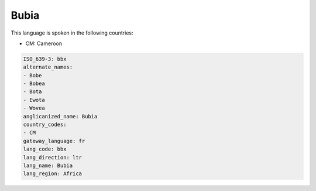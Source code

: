 .. _bbx:

Bubia
=====

This language is spoken in the following countries:

* CM: Cameroon

.. code-block:: yaml

    ISO_639-3: bbx
    alternate_names:
    - Bobe
    - Bobea
    - Bota
    - Ewota
    - Wovea
    anglicanized_name: Bubia
    country_codes:
    - CM
    gateway_language: fr
    lang_code: bbx
    lang_direction: ltr
    lang_name: Bubia
    lang_region: Africa
    
